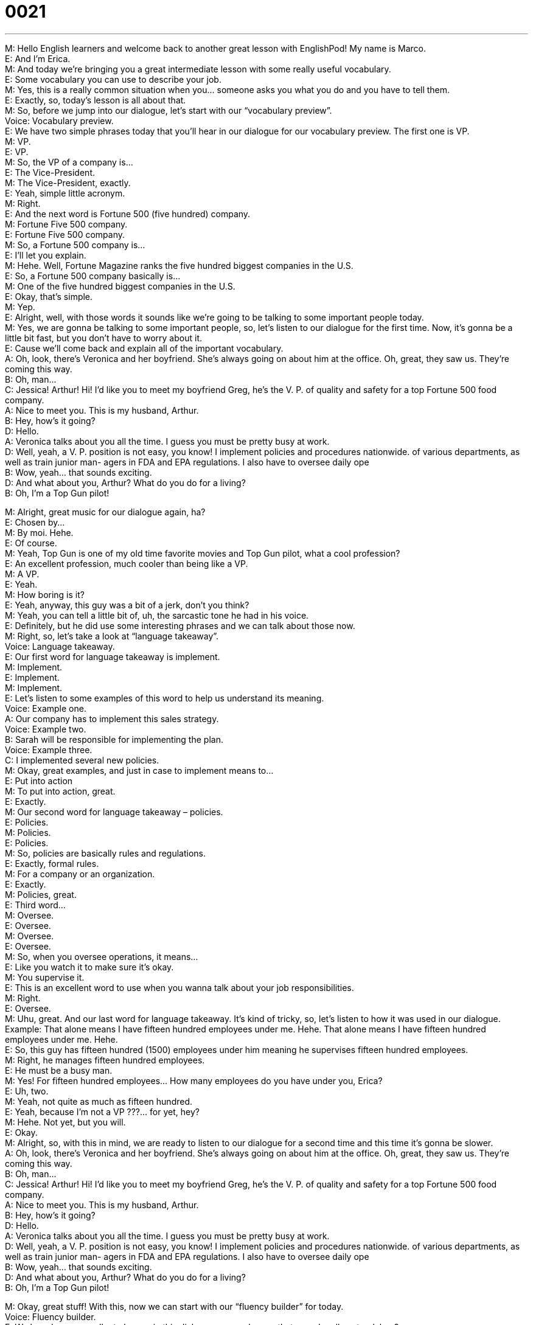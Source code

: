 = 0021
:toc: left
:toclevels: 3
:sectnums:
:stylesheet: ../../../../myAdocCss.css

'''


M: Hello English learners and welcome back to another great lesson with EnglishPod! My 
name is Marco. +
E: And I’m Erica. +
M: And today we’re bringing you a great intermediate lesson with some really useful 
vocabulary. +
E: Some vocabulary you can use to describe your job. +
M: Yes, this is a really common situation when you… someone asks you what you do and 
you have to tell them. +
E: Exactly, so, today’s lesson is all about that. +
M: So, before we jump into our dialogue, let’s start with our “vocabulary preview”. +
Voice: Vocabulary preview. +
E: We have two simple phrases today that you’ll hear in our dialogue for our vocabulary 
preview. The first one is VP. +
M: VP. +
E: VP. +
M: So, the VP of a company is… +
E: The Vice-President. +
M: The Vice-President, exactly. +
E: Yeah, simple little acronym. +
M: Right. +
E: And the next word is Fortune 500 (five hundred) company. +
M: Fortune Five 500 company. +
E: Fortune Five 500 company. +
M: So, a Fortune 500 company is… +
E: I’ll let you explain. +
M: Hehe. Well, Fortune Magazine ranks the five hundred biggest companies in the U.S. +
E: So, a Fortune 500 company basically is… +
M: One of the five hundred biggest companies in the U.S. +
E: Okay, that’s simple. +
M: Yep. +
E: Alright, well, with those words it sounds like we’re going to be talking to some important 
people today. +
M: Yes, we are gonna be talking to some important people, so, let’s listen to our dialogue 
for the first time. Now, it’s gonna be a little bit fast, but you don’t have to worry about it. +
E: Cause we’ll come back and explain all of the important vocabulary. +
A: Oh, look, there’s Veronica and her boyfriend. 
She’s always going on about him at the office. Oh,
great, they saw us. They’re coming this way. +
B: Oh, man... +
C: Jessica! Arthur! Hi! I’d like you to meet my 
boyfriend Greg, he’s the V. P. of quality and safety
for a top Fortune 500 food company. +
A: Nice to meet you. This is my husband, Arthur. +
B: Hey, how’s it going? +
D: Hello. +
A: Veronica talks about you all the time. I guess you 
must be pretty busy at work. +
D: Well, yeah, a V. P. position is not easy, you know! I 
implement policies and procedures nationwide. of
various departments, as well as train junior man-
agers in FDA and EPA regulations. I also have to
oversee daily ope +
B: Wow, yeah... that sounds exciting. +
D: And what about you, Arthur? What do you do for 
a living? +
B: Oh, I’m a Top Gun pilot! 
 
M: Alright, great music for our dialogue again, ha? +
E: Chosen by… +
M: By moi. Hehe. +
E: Of course. +
M: Yeah, Top Gun is one of my old time favorite movies and Top Gun pilot, what a cool 
profession? +
E: An excellent profession, much cooler than being like a VP. +
M: A VP. +
E: Yeah. +
M: How boring is it? +
E: Yeah, anyway, this guy was a bit of a jerk, don’t you think? +
M: Yeah, you can tell a little bit of, uh, the sarcastic tone he had in his voice. +
E: Definitely, but he did use some interesting phrases and we can talk about those now. +
M: Right, so, let’s take a look at “language takeaway”. +
Voice: Language takeaway. +
E: Our first word for language takeaway is implement. +
M: Implement. +
E: Implement. +
M: Implement. +
E: Let’s listen to some examples of this word to help us understand its meaning. +
Voice: Example one. +
A: Our company has to implement this sales strategy. +
Voice: Example two. +
B: Sarah will be responsible for implementing the plan. +
Voice: Example three. +
C: I implemented several new policies. +
M: Okay, great examples, and just in case to implement means to… +
E: Put into action +
M: To put into action, great. +
E: Exactly. +
M: Our second word for language takeaway – policies. +
E: Policies. +
M: Policies. +
E: Policies. +
M: So, policies are basically rules and regulations. +
E: Exactly, formal rules. +
M: For a company or an organization. +
E: Exactly. +
M: Policies, great. +
E: Third word… +
M: Oversee. +
E: Oversee. +
M: Oversee. +
E: Oversee. +
M: So, when you oversee operations, it means… +
E: Like you watch it to make sure it’s okay. +
M: You supervise it. +
E: This is an excellent word to use when you wanna talk about your job responsibilities. +
M: Right. +
E: Oversee. +
M: Uhu, great. And our last word for language takeaway. It’s kind of tricky, so, let’s listen 
to how it was used in our dialogue. +
Example: That alone means I have fifteen hundred employees under me. Hehe. That alone 
means I have fifteen hundred employees under me. Hehe. +
E: So, this guy has fifteen hundred (1500) employees under him meaning he supervises 
fifteen hundred employees. +
M: Right, he manages fifteen hundred employees. +
E: He must be a busy man. +
M: Yes! For fifteen hundred employees… How many employees do you have under you, 
Erica? +
E: Uh, two. +
M: Yeah, not quite as much as fifteen hundred. +
E: Yeah, because I’m not a VP ???… for yet, hey? +
M: Hehe. Not yet, but you will. +
E: Okay. +
M: Alright, so, with this in mind, we are ready to listen to our dialogue for a second time 
and this time it’s gonna be slower. +
A: Oh, look, there’s Veronica and her boyfriend. 
She’s always going on about him at the office. Oh,
great, they saw us. They’re coming this way. +
B: Oh, man... +
C: Jessica! Arthur! Hi! I’d like you to meet my 
boyfriend Greg, he’s the V. P. of quality and safety
for a top Fortune 500 food company. +
A: Nice to meet you. This is my husband, Arthur. +
B: Hey, how’s it going? +
D: Hello. +
A: Veronica talks about you all the time. I guess you 
must be pretty busy at work. +
D: Well, yeah, a V. P. position is not easy, you know! I 
implement policies and procedures nationwide. of
various departments, as well as train junior man-
agers in FDA and EPA regulations. I also have to
oversee daily ope +
B: Wow, yeah... that sounds exciting. +
D: And what about you, Arthur? What do you do for 
a living? +
B: Oh, I’m a Top Gun pilot! 
 
M: Okay, great stuff! With this, now we can start with our “fluency builder” for today. +
Voice: Fluency builder. +
E: We heard some excellent phrases in this dialogue, some phrases that sound really 
natural, hey? +
M: Yes! Especially the first one that we have today is… Whenever someone talks and talks 
and talks and just… and continuously talks without stopping, you would say…
Phrase 1: She’s always going on about him at the office. She’s always going on about
him at the office. +
E: This is a really natural way of saying “keeps talking about”. +
M: Right, keeps talking about him. +
E: Yep, so, we have a few examples of how this phrase works. Let’s listen. +
Voice: Example one. +
A: My boss is always going on about how we need to save money; it’s all he talks about. +
Voice: Example two. +
B: Gary is always going on about his kids; he’s always talking about how smart they are. +
Voice: Example three. +
C: My mom is always going on about how I should get married. +
M: Okay, excellent! It’s clear now. +
E: Yes. +
M: Okay, so, let’s move on to our second phrase for today and this is a great one to use 
whenever you meet someone for the first time. +
E: Or when you start to talk to someone for the first time. +
M: Great. 
Phrase 2: Hey, how’s it going? Hello. Hey, how’s it going? Hello. +
E: So, this is a really relaxed and natural way of saying “How are you”. +
M: How are you? +
E: Yeah. +
M: So, yeah, you can just say “Hey, how’s it going?” +
E: Yep! +
M: Great. +
E: Really natural sounding. +
M: Now, our third phrase is the most important one of our dialogue. +
E: Yes! +
M: And it’s a really common situation. +
E: When someone asks you about your job, they might say this. 
Phrase 3: Arthur, what do you do for a living? Arthur, what do you do for a living? +
M: So, this is a really great way of asking “What work do you do?” or “What is your job?” +
E: Yes, and now… I know a lot of students sometimes say “What is your job?” +
M: Yeah, and that is… well, it’s kind of correct, but not really. +
E: It doesn’t sound very natural. +
M: Right. +
E: So, you wanna use “What do you do?” or… +
M: “What do you do for a living?” +
E: Sounds great. +
M: That’s the way you ask someone what is their job. +
E: And that’s how you sound supper natural. +
M: Hehe. Okay, so, we’re ready now to listen to our dialogue a last time and now you are 
ready to understand everything. +
A: Oh, look, there’s Veronica and her boyfriend. 
She’s always going on about him at the office. Oh,
great, they saw us. They’re coming this way. +
B: Oh, man... +
C: Jessica! Arthur! Hi! I’d like you to meet my 
boyfriend Greg, he’s the V. P. of quality and safety
for a top Fortune 500 food company. +
A: Nice to meet you. This is my husband, Arthur. +
B: Hey, how’s it going? +
D: Hello. +
A: Veronica talks about you all the time. I guess you 
must be pretty busy at work. +
D: Well, yeah, a V. P. position is not easy, you know! I 
implement policies and procedures nationwide. of
various departments, as well as train junior man-
agers in FDA and EPA regulations. I also have to
oversee daily ope +
B: Wow, yeah... that sounds exciting. +
D: And what about you, Arthur? What do you do for 
a living? +
B: Oh, I’m a Top Gun pilot! 
 
M: Okay, so, I have a little challenge for our listeners today. I have… +
E: What is it? +
M: Two challenges, actually. +
E: Okay. +
M: The first one – who performs the song that you heard and what is the song called? +
E: Okay, I don’t know the answer, so, I’m looking forward to seeing what users do. +
M: And the second one is what is the number one company in the Fortune 500? +
E: Oh, I also don’t know this answer. +
M: Hehe. Two great questions, so, I expect to see your answers on the comments page, but 
also we want to know about your profession. +
E: Yes! Tell us about your job, tell us what you do and use some of the great phrases you 
learned today to describe your answer. +
M: Great! So, we hope to see you there, but we’re out of time now. So, we’ll see everyone 
at englishpod.com, leave all your questions and, of course, all the comments. +
E: And Marco and I are always around to answer your questions. +
M: Well, until then it’s… +
E: Good bye! +
M: Bye! 
 

